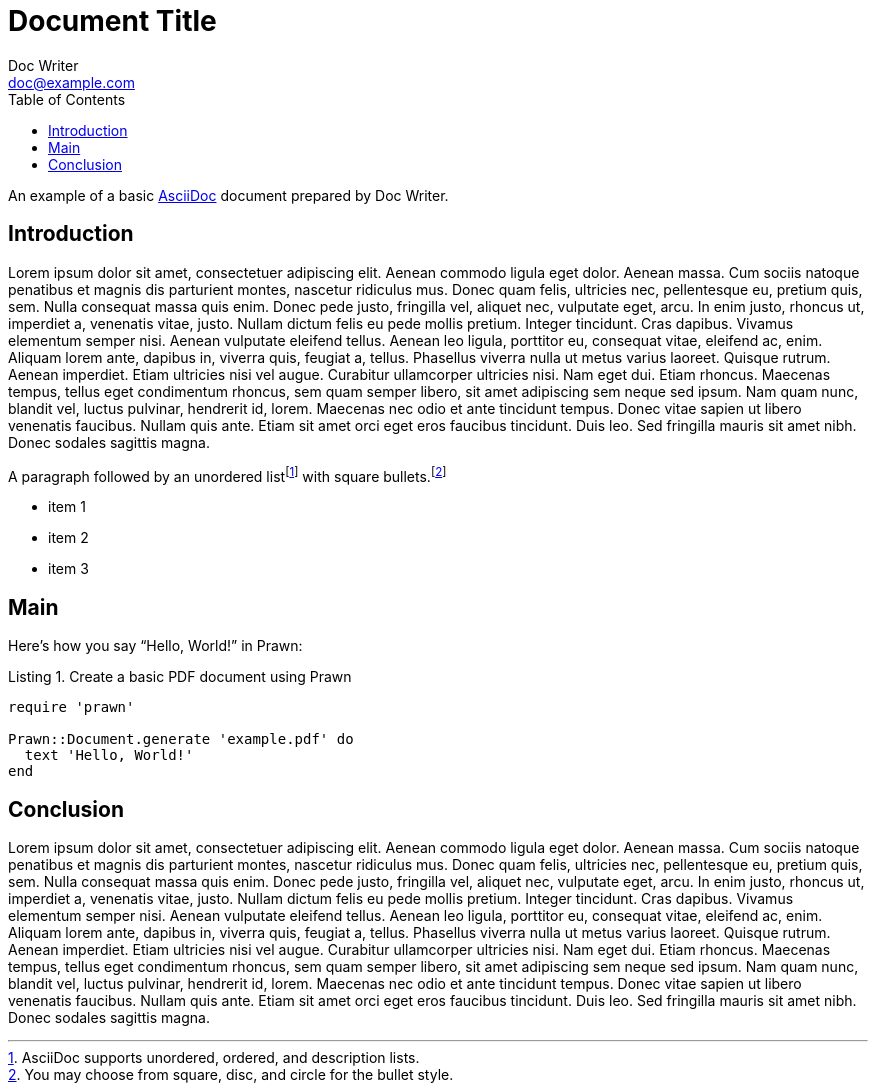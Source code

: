 = Document Title
Doc Writer <doc@example.com>
:reproducible:
:listing-caption: Listing
:source-highlighter: rouge
:toc:
// Uncomment next line to add a title page (or set doctype to book)
//:title-page:
// Uncomment next line to set page size (default is A4)
//:pdf-page-size: Letter

An example of a basic https://asciidoc.org[AsciiDoc] document prepared by {author}.

== Introduction

Lorem ipsum dolor sit amet, consectetuer adipiscing elit. Aenean commodo ligula eget dolor. Aenean massa. Cum sociis natoque penatibus et magnis dis parturient montes, nascetur ridiculus mus. Donec quam felis, ultricies nec, pellentesque eu, pretium quis, sem. Nulla consequat massa quis enim. Donec pede justo, fringilla vel, aliquet nec, vulputate eget, arcu. In enim justo, rhoncus ut, imperdiet a, venenatis vitae, justo. Nullam dictum felis eu pede mollis pretium. Integer tincidunt. Cras dapibus. Vivamus elementum semper nisi. Aenean vulputate eleifend tellus. Aenean leo ligula, porttitor eu, consequat vitae, eleifend ac, enim. Aliquam lorem ante, dapibus in, viverra quis, feugiat a, tellus. Phasellus viverra nulla ut metus varius laoreet. Quisque rutrum. Aenean imperdiet. Etiam ultricies nisi vel augue. Curabitur ullamcorper ultricies nisi. Nam eget dui. Etiam rhoncus. Maecenas tempus, tellus eget condimentum rhoncus, sem quam semper libero, sit amet adipiscing sem neque sed ipsum. Nam quam nunc, blandit vel, luctus pulvinar, hendrerit id, lorem. Maecenas nec odio et ante tincidunt tempus. Donec vitae sapien ut libero venenatis faucibus. Nullam quis ante. Etiam sit amet orci eget eros faucibus tincidunt. Duis leo. Sed fringilla mauris sit amet nibh. Donec sodales sagittis magna.


A paragraph followed by an unordered list{empty}footnote:[AsciiDoc supports unordered, ordered, and description lists.] with square bullets.footnote:[You may choose from square, disc, and circle for the bullet style.]

[square]
* item 1
* item 2
* item 3

== Main

Here's how you say "`Hello, World!`" in Prawn:

.Create a basic PDF document using Prawn
[source,ruby]
----
require 'prawn'

Prawn::Document.generate 'example.pdf' do
  text 'Hello, World!'
end
----

== Conclusion

Lorem ipsum dolor sit amet, consectetuer adipiscing elit. Aenean commodo ligula eget dolor. Aenean massa. Cum sociis natoque penatibus et magnis dis parturient montes, nascetur ridiculus mus. Donec quam felis, ultricies nec, pellentesque eu, pretium quis, sem. Nulla consequat massa quis enim. Donec pede justo, fringilla vel, aliquet nec, vulputate eget, arcu. In enim justo, rhoncus ut, imperdiet a, venenatis vitae, justo. Nullam dictum felis eu pede mollis pretium. Integer tincidunt. Cras dapibus. Vivamus elementum semper nisi. Aenean vulputate eleifend tellus. Aenean leo ligula, porttitor eu, consequat vitae, eleifend ac, enim. Aliquam lorem ante, dapibus in, viverra quis, feugiat a, tellus. Phasellus viverra nulla ut metus varius laoreet. Quisque rutrum. Aenean imperdiet. Etiam ultricies nisi vel augue. Curabitur ullamcorper ultricies nisi. Nam eget dui. Etiam rhoncus. Maecenas tempus, tellus eget condimentum rhoncus, sem quam semper libero, sit amet adipiscing sem neque sed ipsum. Nam quam nunc, blandit vel, luctus pulvinar, hendrerit id, lorem. Maecenas nec odio et ante tincidunt tempus. Donec vitae sapien ut libero venenatis faucibus. Nullam quis ante. Etiam sit amet orci eget eros faucibus tincidunt. Duis leo. Sed fringilla mauris sit amet nibh. Donec sodales sagittis magna.

